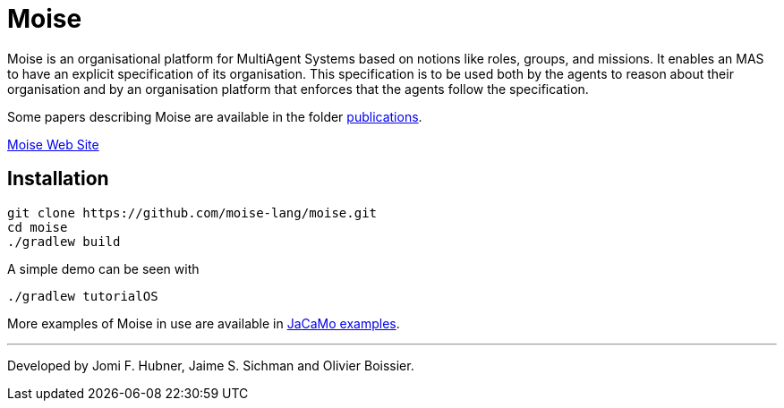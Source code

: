 = Moise

Moise is an organisational platform for MultiAgent Systems based on notions like roles, groups, and missions. It enables an MAS to have an explicit specification of its organisation. This specification is to be used both by the agents to reason about their organisation and by an organisation platform that enforces that the agents follow the specification.

Some papers describing Moise are available in the folder https://github.com/moise-lang/moise/tree/master/doc/publications[publications].

https://moise-lang.github.io[Moise Web Site]

== Installation

    git clone https://github.com/moise-lang/moise.git
    cd moise
    ./gradlew build

A simple demo can be seen with

    ./gradlew tutorialOS

More examples of Moise in use are available in https://github.com/jacamo-lang/jacamo/tree/master/examples[JaCaMo examples].

---
Developed by Jomi F. Hubner, Jaime S. Sichman and Olivier Boissier.
